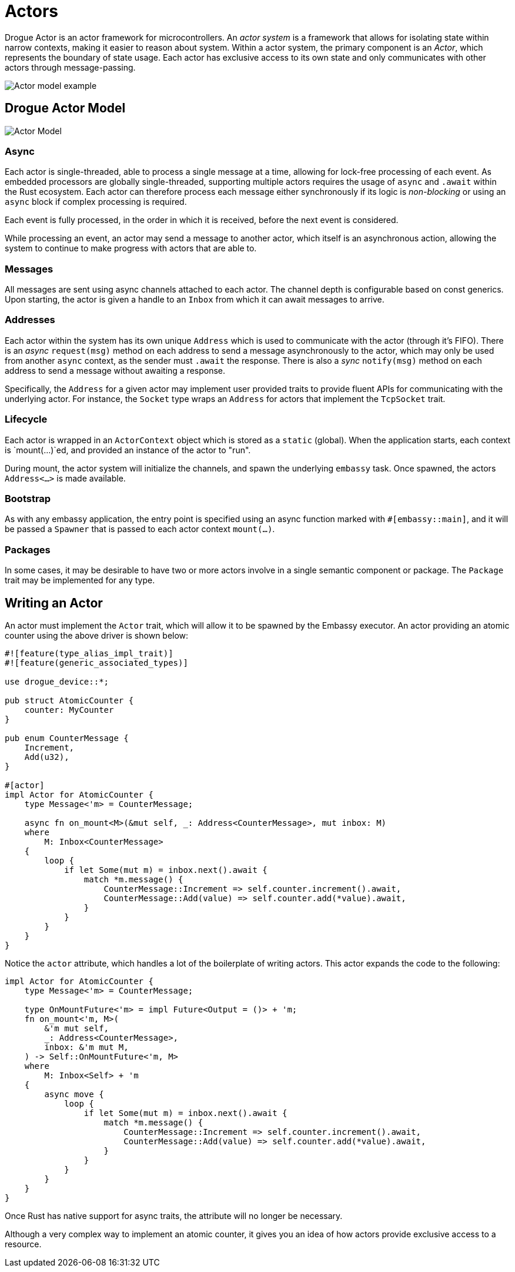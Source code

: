 = Actors

Drogue Actor is an actor framework for microcontrollers.  An _actor system_ is a framework that allows for isolating state within narrow contexts, making it easier to reason about system. Within a actor system, the primary component is an _Actor_, which represents the boundary of state usage. Each actor has exclusive access to its own state and only communicates with other actors through message-passing.

image::actor-model.png[Actor model example]

== Drogue Actor Model

image::drogue-device-actor-model.png[Actor Model]

=== Async

Each actor is single-threaded, able to process a single message at a time, allowing for lock-free processing of each event. As embedded processors are globally single-threaded, supporting multiple actors requires the usage of `async` and `.await` within the Rust ecosystem. Each actor can therefore process each message either synchronously if its logic is _non-blocking_ or using an `async` block if complex processing is required.

Each event is fully processed, in the order in which it is received, before the next event is considered.

While processing an event, an actor may send a message to another actor, which itself is an asynchronous action, allowing the system to continue to make progress with actors that are able to.

=== Messages

All messages are sent using async channels attached to each actor. The channel depth is configurable based on const generics. Upon starting, the actor
is given a handle to an `Inbox` from which it can await messages to arrive.

=== Addresses

Each actor within the system has its own unique `Address` which is used to communicate with the actor (through it's FIFO). 
There is an _async_ `request(msg)` method on each address to send a message asynchronously to the actor, which may only be used from another `async` context, as the sender must `.await` the response. There is also a _sync_ `notify(msg)` method on each address to send a message without awaiting a response.

Specifically, the `Address` for a given actor may implement user provided traits to provide fluent APIs for communicating with the underlying actor. For instance, the `Socket` type wraps an `Address` for actors that implement the `TcpSocket` trait.

=== Lifecycle

Each actor is wrapped in an `ActorContext` object which is stored as a `static` (global). When the application starts, each context is `mount(...)`ed, and provided an instance of the actor to "run".

During mount, the actor system will initialize the channels, and spawn the underlying `embassy` task. Once spawned, the actors `Address<...>` is made available.

=== Bootstrap

As with any embassy application, the entry point is specified using an async function marked with `#[embassy::main]`, and it will be passed a `Spawner` that is passed to each actor context `mount(...)`.

=== Packages

In some cases, it may be desirable to have two or more actors involve in a single semantic component or package. The `Package` trait may be implemented for any type.

==  Writing an Actor

An actor must implement the `Actor` trait, which will allow it to be spawned by the Embassy
executor. An actor providing an atomic counter using the above driver is shown below:

[source, rust]
----
#![feature(type_alias_impl_trait)]
#![feature(generic_associated_types)]

use drogue_device::*;

pub struct AtomicCounter {
    counter: MyCounter
}

pub enum CounterMessage {
    Increment,
    Add(u32),
}

#[actor]
impl Actor for AtomicCounter {
    type Message<'m> = CounterMessage;

    async fn on_mount<M>(&mut self, _: Address<CounterMessage>, mut inbox: M)
    where
        M: Inbox<CounterMessage>
    {
        loop {
            if let Some(mut m) = inbox.next().await {
                match *m.message() {
                    CounterMessage::Increment => self.counter.increment().await,
                    CounterMessage::Add(value) => self.counter.add(*value).await,
                }
            }
        }
    }
}
----

Notice the `actor` attribute, which handles a lot of the boilerplate of writing actors. This actor expands the code to the following:

[source, rust]
----
impl Actor for AtomicCounter {
    type Message<'m> = CounterMessage;

    type OnMountFuture<'m> = impl Future<Output = ()> + 'm;
    fn on_mount<'m, M>(
        &'m mut self,
        _: Address<CounterMessage>,
        inbox: &'m mut M,
    ) -> Self::OnMountFuture<'m, M>
    where
        M: Inbox<Self> + 'm
    {
        async move {
            loop {
                if let Some(mut m) = inbox.next().await {
                    match *m.message() {
                        CounterMessage::Increment => self.counter.increment().await,
                        CounterMessage::Add(value) => self.counter.add(*value).await,
                    }
                }
            }
        }
    }
}
----

Once Rust has native support for async traits, the attribute will no longer be necessary.

Although a very complex way to implement an atomic counter, it gives you an idea of how actors provide exclusive access to a resource.
